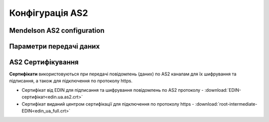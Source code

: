 ###################
Конфігурація AS2
###################


Mendelson AS2 configuration
==============================================
.. csv-table:: Таблиця 1 - Mendelson AS2 configuration
  :file: Tables/Table_1_Mendelson_AS2_configuration.csv
  :widths:  5, 5

Параметри передачі даних
==============================================
.. csv-table:: Таблиця 2 - Параметри передачі даних
  :file: Tables/Table_2_Parametry_peredachi_dannyh.csv
  :widths:  5, 5, 5
  
AS2 Сертифікування
==============================================
.. csv-table:: Таблиця 3 - AS2 Сертифікування
  :file: Tables/Table_3_AS2_Sert.csv
  :widths:  5, 5

**Сертифікати** використовуються при передачі повідомлень (даних) по AS2 каналам для їх шифрування та підписання, а також для підключення по протоколу https.

* Cертифікат від EDIN для підписання та шифрування повідомлень по AS2 протоколу - :download:`EDIN-сертифікат<edin.ua.as2.crt>`
* Cертифікат виданий центром сертифікації для підключення по протоколу https - :download:`root-intermediate-EDIN<edin_ua_full.crt>`
